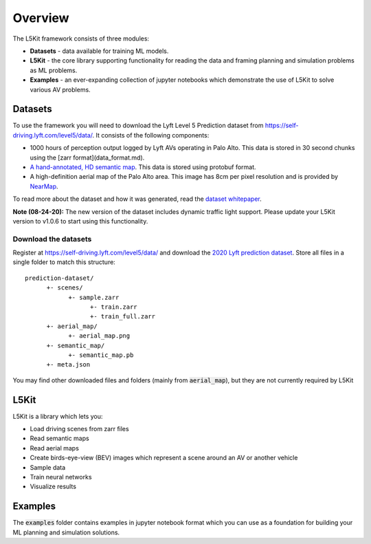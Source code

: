 .. _overview:

Overview
========

The L5Kit framework consists of three modules:

* **Datasets** - data available for training ML models.
* **L5Kit** - the core library supporting functionality for reading the data and framing planning and simulation problems as ML problems.
* **Examples** - an ever-expanding collection of jupyter notebooks which demonstrate the use of L5Kit to solve various AV problems.


Datasets
--------

To use the framework you will need to download the Lyft Level 5 Prediction dataset from https://self-driving.lyft.com/level5/data/.
It consists of the following components:

* 1000 hours of perception output logged by Lyft AVs operating in Palo Alto. This data is stored in 30 second chunks using the [zarr format](data_format.md).
* `A hand-annotated, HD semantic map <https://medium.com/lyftlevel5/semantic-maps-for-autonomous-vehicles-470830ee28b6>`_. This data is stored using protobuf format.
* A high-definition aerial map of the Palo Alto area. This image has 8cm per pixel resolution and is provided by `NearMap <https://www.nearmap.com/>`_.

To read more about the dataset and how it was generated, read the `dataset whitepaper <https://arxiv.org/abs/2006.14480>`_.

**Note (08-24-20):** The new version of the dataset includes dynamic traffic light support. 
Please update your L5Kit version to v1.0.6 to start using this functionality.

Download the datasets
+++++++++++++++++++++

Register at https://self-driving.lyft.com/level5/data/ and download the `2020 Lyft prediction dataset <https://arxiv.org/abs/2006.14480>`_. 
Store all files in a single folder to match this structure:

::

      prediction-dataset/
            +- scenes/
                  +- sample.zarr
                        +- train.zarr
                        +- train_full.zarr
            +- aerial_map/
                  +- aerial_map.png
            +- semantic_map/
                  +- semantic_map.pb
            +- meta.json

You may find other downloaded files and folders (mainly from :code:`aerial_map`), but they are not currently required by L5Kit


L5Kit
-----

L5Kit is a library which lets you:

* Load driving scenes from zarr files
* Read semantic maps
* Read aerial maps
* Create birds-eye-view (BEV) images which represent a scene around an AV or another vehicle
* Sample data
* Train neural networks
* Visualize results

Examples
--------

The :code:`examples` folder contains examples in jupyter notebook format which you can use as a foundation for building your ML planning and simulation solutions. 
